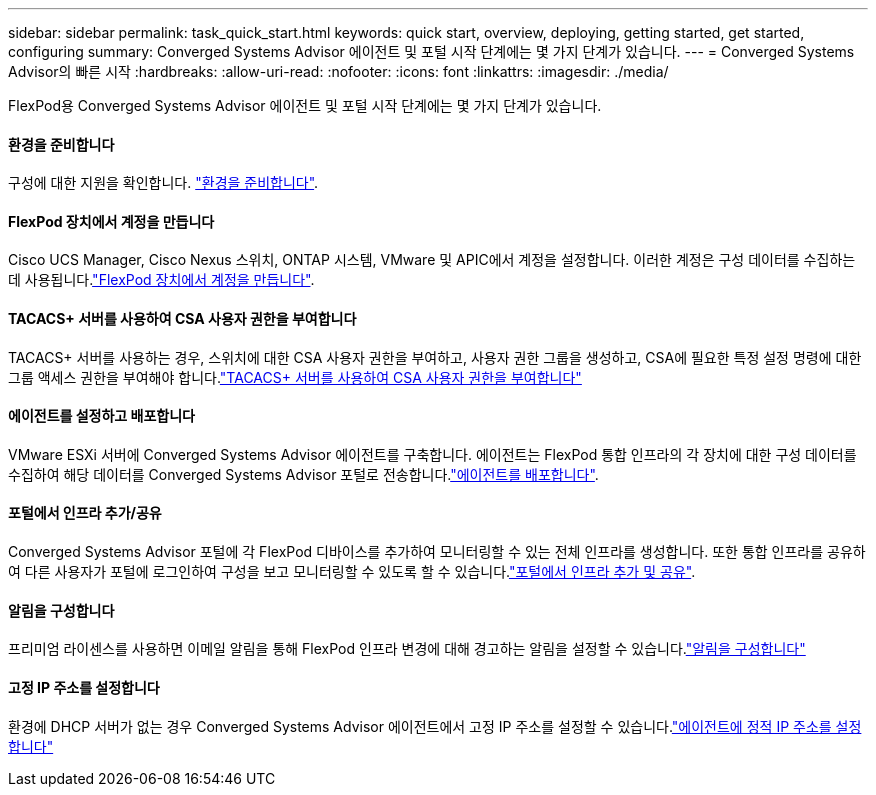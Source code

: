 ---
sidebar: sidebar 
permalink: task_quick_start.html 
keywords: quick start, overview, deploying, getting started, get started, configuring 
summary: Converged Systems Advisor 에이전트 및 포털 시작 단계에는 몇 가지 단계가 있습니다. 
---
= Converged Systems Advisor의 빠른 시작
:hardbreaks:
:allow-uri-read: 
:nofooter: 
:icons: font
:linkattrs: 
:imagesdir: ./media/


[role="lead"]
FlexPod용 Converged Systems Advisor 에이전트 및 포털 시작 단계에는 몇 가지 단계가 있습니다.



==== 환경을 준비합니다

[role="quick-margin-para"]
구성에 대한 지원을 확인합니다. link:task_prepare_environment.html["환경을 준비합니다"].



==== FlexPod 장치에서 계정을 만듭니다

[role="quick-margin-para"]
Cisco UCS Manager, Cisco Nexus 스위치, ONTAP 시스템, VMware 및 APIC에서 계정을 설정합니다. 이러한 계정은 구성 데이터를 수집하는 데 사용됩니다.link:task_create_accounts_flexpod_devices.html["FlexPod 장치에서 계정을 만듭니다"].



==== TACACS+ 서버를 사용하여 CSA 사용자 권한을 부여합니다

[role="quick-margin-para"]
TACACS+ 서버를 사용하는 경우, 스위치에 대한 CSA 사용자 권한을 부여하고, 사용자 권한 그룹을 생성하고, CSA에 필요한 특정 설정 명령에 대한 그룹 액세스 권한을 부여해야 합니다.link:task_grant_user_privileges.html["TACACS+ 서버를 사용하여 CSA 사용자 권한을 부여합니다"]



==== 에이전트를 설정하고 배포합니다

[role="quick-margin-para"]
VMware ESXi 서버에 Converged Systems Advisor 에이전트를 구축합니다. 에이전트는 FlexPod 통합 인프라의 각 장치에 대한 구성 데이터를 수집하여 해당 데이터를 Converged Systems Advisor 포털로 전송합니다.link:task_setup_deploy_agent.html["에이전트를 배포합니다"].



==== 포털에서 인프라 추가/공유

[role="quick-margin-para"]
Converged Systems Advisor 포털에 각 FlexPod 디바이스를 추가하여 모니터링할 수 있는 전체 인프라를 생성합니다. 또한 통합 인프라를 공유하여 다른 사용자가 포털에 로그인하여 구성을 보고 모니터링할 수 있도록 할 수 있습니다.link:task_add_infrastructure.html["포털에서 인프라 추가 및 공유"].



==== 알림을 구성합니다

[role="quick-margin-para"]
프리미엄 라이센스를 사용하면 이메일 알림을 통해 FlexPod 인프라 변경에 대해 경고하는 알림을 설정할 수 있습니다.link:task_configure_notifications.html["알림을 구성합니다"]



==== 고정 IP 주소를 설정합니다

[role="quick-margin-para"]
환경에 DHCP 서버가 없는 경우 Converged Systems Advisor 에이전트에서 고정 IP 주소를 설정할 수 있습니다.link:task_setting_static_ip.html["에이전트에 정적 IP 주소를 설정합니다"]
